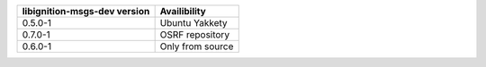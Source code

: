 =============================  ============
libignition-msgs-dev version   Availibility         
=============================  ============
0.5.0-1                        Ubuntu Yakkety
0.7.0-1                        OSRF repository
0.6.0-1                        Only from source
=============================  ============
